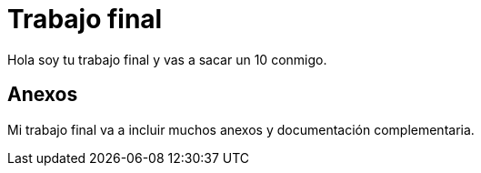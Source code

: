 # Trabajo final

Hola soy tu trabajo final y vas a sacar un 10 conmigo.

## Anexos

Mi trabajo final va a incluir muchos anexos y documentación complementaria. 